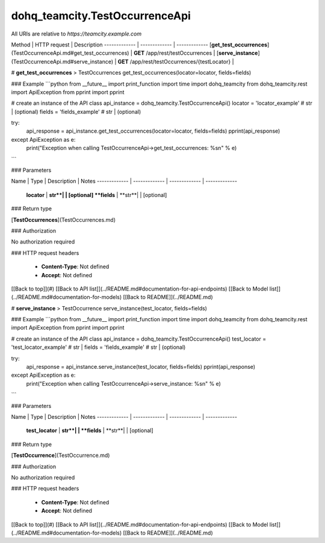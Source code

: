 #################
dohq_teamcity.TestOccurrenceApi
#################


All URIs are relative to *https://teamcity.example.com*

Method | HTTP request | Description
------------- | ------------- | -------------
[**get_test_occurrences**](TestOccurrenceApi.md#get_test_occurrences) | **GET** /app/rest/testOccurrences | 
[**serve_instance**](TestOccurrenceApi.md#serve_instance) | **GET** /app/rest/testOccurrences/{testLocator} | 


# **get_test_occurrences**
> TestOccurrences get_test_occurrences(locator=locator, fields=fields)



### Example
```python
from __future__ import print_function
import time
import dohq_teamcity
from dohq_teamcity.rest import ApiException
from pprint import pprint

# create an instance of the API class
api_instance = dohq_teamcity.TestOccurrenceApi()
locator = 'locator_example' # str |  (optional)
fields = 'fields_example' # str |  (optional)

try:
    api_response = api_instance.get_test_occurrences(locator=locator, fields=fields)
    pprint(api_response)
except ApiException as e:
    print("Exception when calling TestOccurrenceApi->get_test_occurrences: %s\n" % e)
```

### Parameters

Name | Type | Description  | Notes
------------- | ------------- | ------------- | -------------
 **locator** | **str**|  | [optional] 
 **fields** | **str**|  | [optional] 

### Return type

[**TestOccurrences**](TestOccurrences.md)

### Authorization

No authorization required

### HTTP request headers

 - **Content-Type**: Not defined
 - **Accept**: Not defined

[[Back to top]](#) [[Back to API list]](../README.md#documentation-for-api-endpoints) [[Back to Model list]](../README.md#documentation-for-models) [[Back to README]](../README.md)

# **serve_instance**
> TestOccurrence serve_instance(test_locator, fields=fields)



### Example
```python
from __future__ import print_function
import time
import dohq_teamcity
from dohq_teamcity.rest import ApiException
from pprint import pprint

# create an instance of the API class
api_instance = dohq_teamcity.TestOccurrenceApi()
test_locator = 'test_locator_example' # str | 
fields = 'fields_example' # str |  (optional)

try:
    api_response = api_instance.serve_instance(test_locator, fields=fields)
    pprint(api_response)
except ApiException as e:
    print("Exception when calling TestOccurrenceApi->serve_instance: %s\n" % e)
```

### Parameters

Name | Type | Description  | Notes
------------- | ------------- | ------------- | -------------
 **test_locator** | **str**|  | 
 **fields** | **str**|  | [optional] 

### Return type

[**TestOccurrence**](TestOccurrence.md)

### Authorization

No authorization required

### HTTP request headers

 - **Content-Type**: Not defined
 - **Accept**: Not defined

[[Back to top]](#) [[Back to API list]](../README.md#documentation-for-api-endpoints) [[Back to Model list]](../README.md#documentation-for-models) [[Back to README]](../README.md)

